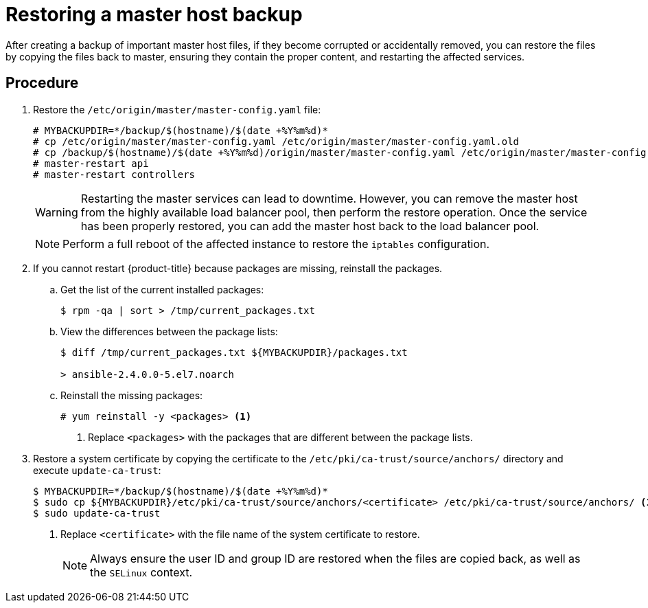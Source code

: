////
Restoring a master host

Module included in the following assemblies:

* day_two_guide/host_level_tasks.adoc
* admin_guide/assembly_restoring-cluster.adoc
////

[id='restoring-master_{context}']
= Restoring a master host backup

After creating a backup of important master host files, if they become corrupted
or accidentally removed, you can restore the files by copying the files back to
master, ensuring they contain the proper content, and restarting the
affected services.

[discrete]
== Procedure

. Restore the `/etc/origin/master/master-config.yaml` file:
+
----
# MYBACKUPDIR=*/backup/$(hostname)/$(date +%Y%m%d)*
# cp /etc/origin/master/master-config.yaml /etc/origin/master/master-config.yaml.old
# cp /backup/$(hostname)/$(date +%Y%m%d)/origin/master/master-config.yaml /etc/origin/master/master-config.yaml
# master-restart api
# master-restart controllers
----
+
[WARNING]
====
Restarting the master services can lead to downtime. However, you can remove the
master host from the highly available load balancer pool, then perform the
restore operation. Once the service has been properly restored, you can add the
master host back to the load balancer pool.
====
+
[NOTE]
====
Perform a full reboot of the affected instance to restore the `iptables`
configuration.
====

. If you cannot restart {product-title} because packages are missing, reinstall
the packages.

.. Get the list of the current installed packages:
+
----
$ rpm -qa | sort > /tmp/current_packages.txt
----

.. View the differences between the package lists:
+
----
$ diff /tmp/current_packages.txt ${MYBACKUPDIR}/packages.txt

> ansible-2.4.0.0-5.el7.noarch
----

.. Reinstall the missing packages:
+
----
# yum reinstall -y <packages> <1>
----
<1> Replace `<packages>` with the packages that are different between the
package lists.

. Restore a system certificate by copying the certificate to the
`/etc/pki/ca-trust/source/anchors/` directory and execute `update-ca-trust`:
+
----
$ MYBACKUPDIR=*/backup/$(hostname)/$(date +%Y%m%d)*
$ sudo cp ${MYBACKUPDIR}/etc/pki/ca-trust/source/anchors/<certificate> /etc/pki/ca-trust/source/anchors/ <1>
$ sudo update-ca-trust
----
<1> Replace `<certificate>` with the file name of the system certificate to restore.
+
[NOTE]
====
Always ensure the user ID and group ID are restored when the files are copied
back, as well as the `SELinux` context.
====
